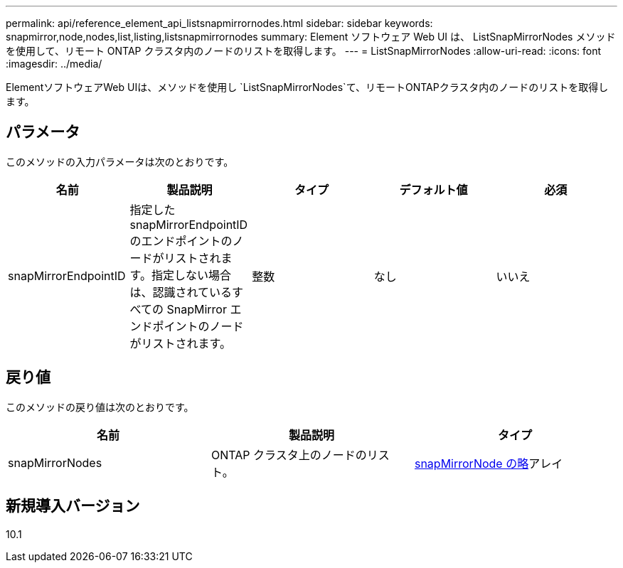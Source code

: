 ---
permalink: api/reference_element_api_listsnapmirrornodes.html 
sidebar: sidebar 
keywords: snapmirror,node,nodes,list,listing,listsnapmirrornodes 
summary: Element ソフトウェア Web UI は、 ListSnapMirrorNodes メソッドを使用して、リモート ONTAP クラスタ内のノードのリストを取得します。 
---
= ListSnapMirrorNodes
:allow-uri-read: 
:icons: font
:imagesdir: ../media/


[role="lead"]
ElementソフトウェアWeb UIは、メソッドを使用し `ListSnapMirrorNodes`て、リモートONTAPクラスタ内のノードのリストを取得します。



== パラメータ

このメソッドの入力パラメータは次のとおりです。

|===
| 名前 | 製品説明 | タイプ | デフォルト値 | 必須 


 a| 
snapMirrorEndpointID
 a| 
指定した snapMirrorEndpointID のエンドポイントのノードがリストされます。指定しない場合は、認識されているすべての SnapMirror エンドポイントのノードがリストされます。
 a| 
整数
 a| 
なし
 a| 
いいえ

|===


== 戻り値

このメソッドの戻り値は次のとおりです。

|===
| 名前 | 製品説明 | タイプ 


 a| 
snapMirrorNodes
 a| 
ONTAP クラスタ上のノードのリスト。
 a| 
xref:reference_element_api_snapmirrornode.adoc[snapMirrorNode の略]アレイ

|===


== 新規導入バージョン

10.1
